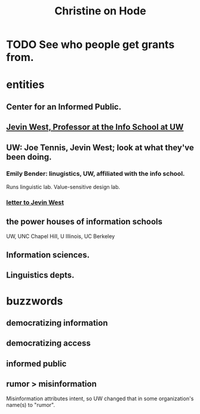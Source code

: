 :PROPERTIES:
:ID:       3bde6ef6-eef8-4b4b-a575-5d56aeb40237
:END:
#+title: Christine on Hode
* TODO See who people get grants from.
* entities
** Center for an Informed Public.
** [[id:1f1c42de-584a-4643-96d2-3044c674cef1][Jevin West, Professor at the Info School at UW]]
** UW: Joe Tennis, Jevin West; look at what they've been doing.
*** Emily Bender: linugistics, UW, affiliated with the info school.
    Runs linguistic lab.
    Value-sensitive design lab.
*** [[id:92171beb-609b-49ff-b4ef-1cddd57399f6][letter to Jevin West]]
** the power houses of information schools
   UW, UNC Chapel Hill, U Illinois, UC Berkeley
** Information sciences.
** Linguistics depts.
* buzzwords
** democratizing information
** democratizing access
** informed public
** rumor > misinformation
   Misinformation attributes intent, so UW changed that
   in some organization's name(s) to "rumor".
